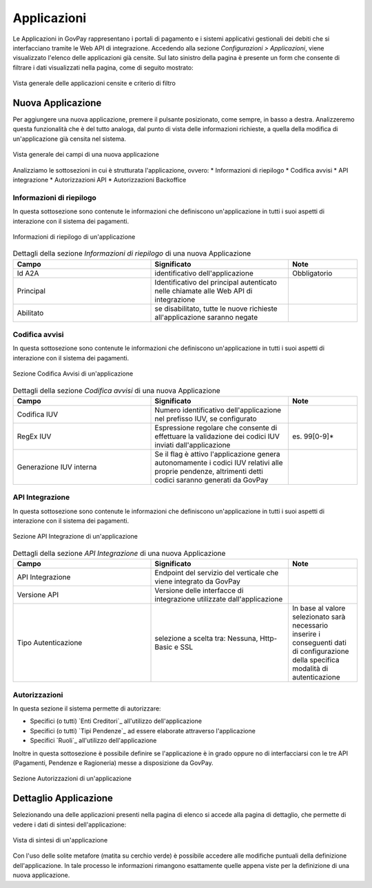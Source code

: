 .. _govpay_configurazione_applicazioni:

Applicazioni
------------

Le Applicazioni in GovPay rappresentano i portali di pagamento e i sistemi applicativi gestionali dei debiti che si interfacciano tramite le Web API di integrazione.
Accedendo alla sezione *Configurazioni > Applicazioni*, viene visualizzato l'elenco delle applicazioni già censite. Sul lato sinistro
della pagina è presente un form che consente di filtrare i dati visualizzati nella pagina, come di seguito mostrato:

.. figure:: ../../_images/36Applicazioni.png
   :align: center
   :name: Applicazioni

   Vista generale delle applicazioni censite e criterio di filtro


Nuova Applicazione
~~~~~~~~~~~~~~~~~~

Per aggiungere una nuova applicazione, premere il pulsante posizionato, come sempre, in basso a destra. Analizzeremo questa funzionalità che è del tutto analoga, dal punto di vista delle informazioni richieste, a quella della modifica di un'applicazione già censita nel sistema.

.. figure:: ../../_images/37NuovaApplicazioneVistaDiInsieme.png
   :align: center
   :name: NuovaApplicazione

   Vista generale dei campi di una nuova applicazione

Analizziamo le sottosezioni in cui è strutturata l'applicazione, ovvero:
* Informazioni di riepilogo
* Codifica avvisi
* API integrazione
* Autorizzazioni API
* Autorizzazioni Backoffice


Informazioni di riepilogo
^^^^^^^^^^^^^^^^^^^^^^^^^
In questa sottosezione sono contenute le informazioni che definiscono un'applicazione in tutti i suoi aspetti di interazione con il sistema dei pagamenti.

.. figure:: ../../_images/38ApplicazioneRiepilogoDelleInformazioni.png
   :align: center
   :name: ApplicazioneInformazioniDiRiepilogo

   Informazioni di riepilogo di un'applicazione


.. csv-table:: Dettagli della sezione *Informazioni di riepilogo* di una nuova Applicazione
   :header: "Campo", "Significato", "Note"
   :widths: 40,40,20

   "Id A2A", "identificativo dell'applicazione", "Obbligatorio"
   "Principal", "Identificativo del principal autenticato nelle chiamate alle Web API di integrazione", ""
   "Abilitato", "se disabilitato, tutte le nuove richieste all'applicazione saranno negate", ""


Codifica avvisi
^^^^^^^^^^^^^^^
In questa sottosezione sono contenute le informazioni che definiscono un'applicazione in tutti i suoi aspetti di interazione con il sistema dei pagamenti.

.. figure:: ../../_images/39ApplicazioneCodificaAvvisi.png
   :align: center
   :name: ApplicazioneCodificaAvvisi

   Sezione Codifica Avvisi di un'applicazione


.. csv-table:: Dettagli della sezione *Codifica avvisi* di una nuova Applicazione
   :header: "Campo", "Significato", "Note"
   :widths: 40,40,20

   "Codifica IUV", "Numero identificativo dell'applicazione nel prefisso IUV, se configurato", ""
   "RegEx IUV", "Espressione regolare che consente di effettuare la validazione dei codici IUV inviati dall'applicazione", "es. 99[0-9]*"
   "Generazione IUV interna", "Se il flag è attivo l'applicazione genera autonomamente i codici IUV relativi alle proprie pendenze, altrimenti detti codici saranno generati da GovPay", ""


API Integrazione
^^^^^^^^^^^^^^^^

In questa sottosezione sono contenute le informazioni che definiscono un'applicazione in tutti i suoi aspetti di interazione con il sistema dei pagamenti.

.. figure:: ../../_images/40ApplicazioneAPIIntegrazione.png
   :align: center
   :name: ApplicazioneAPIIntegrazione

   Sezione API Integrazione di un'applicazione

.. csv-table:: Dettagli della sezione *API Integrazione* di una nuova Applicazione
   :header: "Campo", "Significato", "Note"
   :widths: 40,40,20

   "API Integrazione", "Endpoint del servizio del verticale che viene integrato da GovPay", ""
   "Versione API", "Versione delle interfacce di integrazione utilizzate dall'applicazione", ""
   "Tipo Autenticazione", "selezione a scelta tra: Nessuna, Http-Basic e SSL", "In base al valore selezionato sarà necessario inserire i conseguenti dati di configurazione della specifica modalità di autenticazione"


Autorizzazioni
^^^^^^^^^^^^^^

In questa sezione il sistema permette di autorizzare:

*  Specifici (o tutti) `Enti Creditori`_ all'utilizzo dell'applicazione
*  Specifici (o tutti) `Tipi Pendenze`_ ad essere elaborate attraverso l'applicazione
*  Specifici `Ruoli`_ all'utilizzo dell'applicazione

Inoltre in questa sottosezione è possibile definire se l'applicazione è in grado oppure no di interfacciarsi con le tre API (Pagamenti, Pendenze e Ragioneria) messe a disposizione da GovPay.

.. figure:: ../../_images/41ApplicazioneAutorizzazioni.png
	:align: center
	:name: ApplicazioneAutorizzazioni

	Sezione Autorizzazioni di un'applicazione


Dettaglio Applicazione
~~~~~~~~~~~~~~~~~~~~~~

Selezionando una delle applicazioni presenti nella pagina di elenco si accede alla pagina di dettaglio, che permette di vedere i dati di sintesi dell'applicazione:


.. figure:: ../../_images/43ApplicazioneVistaDiSintesiPreModifica.png
   :align: center
   :name: ApplicazioneVistaSintesi

   Vista di sintesi di un'applicazione

Con l'uso delle solite metafore (matita su cerchio verde) è possibile accedere alle modifiche puntuali della definizione dell'applicazione. In tale processo le informazioni rimangono esattamente quelle appena viste per la definizione di una nuova applicazione.
